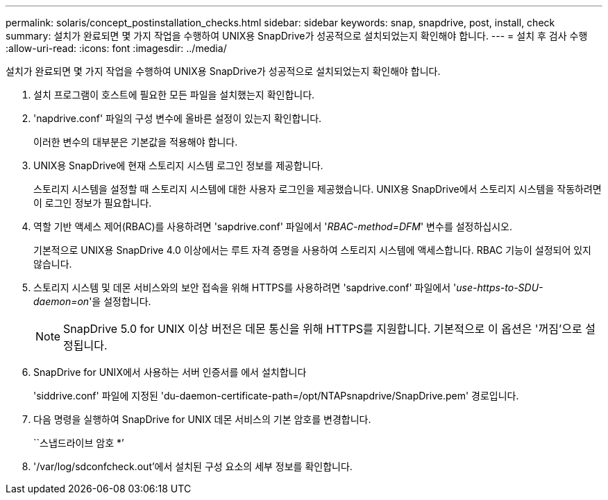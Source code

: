 ---
permalink: solaris/concept_postinstallation_checks.html 
sidebar: sidebar 
keywords: snap, snapdrive, post, install, check 
summary: 설치가 완료되면 몇 가지 작업을 수행하여 UNIX용 SnapDrive가 성공적으로 설치되었는지 확인해야 합니다. 
---
= 설치 후 검사 수행
:allow-uri-read: 
:icons: font
:imagesdir: ../media/


[role="lead"]
설치가 완료되면 몇 가지 작업을 수행하여 UNIX용 SnapDrive가 성공적으로 설치되었는지 확인해야 합니다.

. 설치 프로그램이 호스트에 필요한 모든 파일을 설치했는지 확인합니다.
. 'napdrive.conf' 파일의 구성 변수에 올바른 설정이 있는지 확인합니다.
+
이러한 변수의 대부분은 기본값을 적용해야 합니다.

. UNIX용 SnapDrive에 현재 스토리지 시스템 로그인 정보를 제공합니다.
+
스토리지 시스템을 설정할 때 스토리지 시스템에 대한 사용자 로그인을 제공했습니다. UNIX용 SnapDrive에서 스토리지 시스템을 작동하려면 이 로그인 정보가 필요합니다.

. 역할 기반 액세스 제어(RBAC)를 사용하려면 'sapdrive.conf' 파일에서 '_RBAC-method=DFM_' 변수를 설정하십시오.
+
기본적으로 UNIX용 SnapDrive 4.0 이상에서는 루트 자격 증명을 사용하여 스토리지 시스템에 액세스합니다. RBAC 기능이 설정되어 있지 않습니다.

. 스토리지 시스템 및 데몬 서비스와의 보안 접속을 위해 HTTPS를 사용하려면 'sapdrive.conf' 파일에서 '_use-https-to-SDU-daemon=on_'을 설정합니다.
+

NOTE: SnapDrive 5.0 for UNIX 이상 버전은 데몬 통신을 위해 HTTPS를 지원합니다. 기본적으로 이 옵션은 '꺼짐'으로 설정됩니다.

. SnapDrive for UNIX에서 사용하는 서버 인증서를 에서 설치합니다
+
'siddrive.conf' 파일에 지정된 'du-daemon-certificate-path=/opt/NTAPsnapdrive/SnapDrive.pem' 경로입니다.

. 다음 명령을 실행하여 SnapDrive for UNIX 데몬 서비스의 기본 암호를 변경합니다.
+
``스냅드라이브 암호 *’

. '/var/log/sdconfcheck.out'에서 설치된 구성 요소의 세부 정보를 확인합니다.

